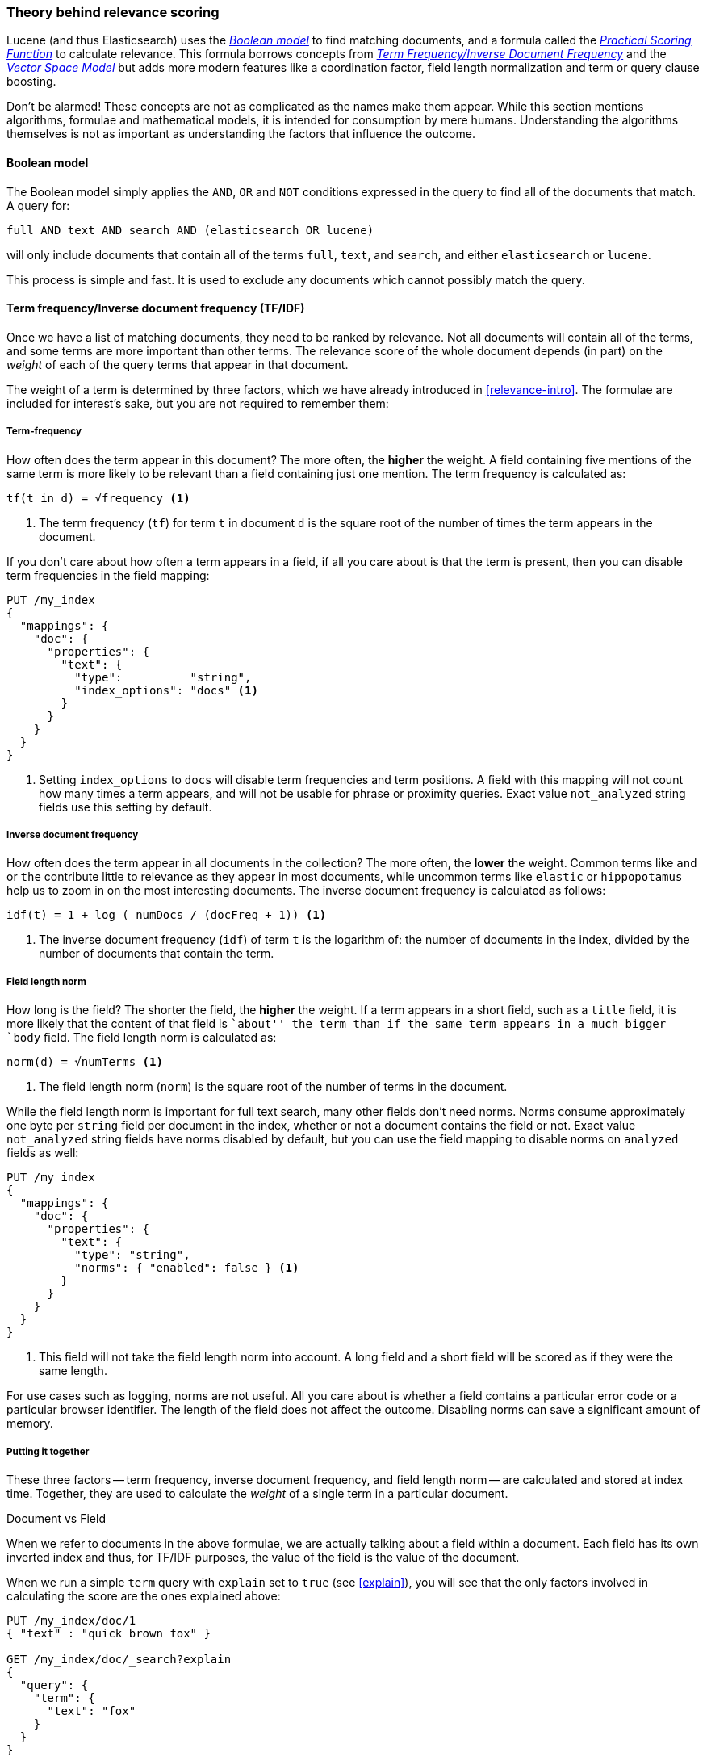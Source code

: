 [[scoring-theory]]
=== Theory behind relevance scoring

Lucene (and thus Elasticsearch) uses the
http://en.wikipedia.org/wiki/Standard_Boolean_model[_Boolean model_]
to find matching documents, and a formula called the
<<practical-scoring-function,_Practical Scoring Function_>>
to calculate relevance.  This formula borrows concepts from
http://en.wikipedia.org/wiki/Tfidf[_Term Frequency/Inverse Document Frequency_] and the
http://en.wikipedia.org/wiki/Vector_space_model[_Vector Space Model_]
but adds more modern features like a coordination factor, field length
normalization and term or query clause boosting.

****

Don't be alarmed!  These concepts are not as complicated as the names make
them appear. While this section mentions algorithms, formulae and mathematical
models, it is intended for consumption by mere humans.  Understanding the
algorithms themselves is not as important as understanding the factors that
influence the outcome.

****

[[boolean-model]]
==== Boolean model

The Boolean model simply applies the `AND`, `OR` and `NOT` conditions
expressed in the query to find all of the documents that match. A query for:

    full AND text AND search AND (elasticsearch OR lucene)

will only include documents that contain all of the terms `full`, `text`, and
`search`, and either `elasticsearch` or `lucene`.

This process is simple and fast.  It is used to exclude any documents which
cannot possibly match the query.

[[tfidf]]
==== Term frequency/Inverse document frequency (TF/IDF)

Once we have a list of matching documents, they need to be ranked by
relevance. Not all documents will contain all of the terms, and some terms are
more important than other terms. The relevance score of the whole document
depends (in part) on the _weight_ of each of the query terms that appear in
that document.

The weight of a term is determined by three factors, which we have already
introduced in <<relevance-intro>>. The formulae are included for interest's
sake, but you are not required to remember them:

[[tf]]
===== Term-frequency

How often does the term appear in this document? The more often, the
*higher* the weight.  A field containing five mentions of the same term is
more likely to be relevant than a field containing just one mention.
The term frequency is calculated as:

..........................
tf(t in d) = √frequency <1>
..........................
<1> The term frequency (`tf`) for term `t` in document `d` is the square root
    of the number of times the term appears in the document.

If you don't care about how often a term appears in a field, if all you care
about is that the term is present, then you can disable term frequencies in
the field mapping:

[source,json]
--------------------------
PUT /my_index
{
  "mappings": {
    "doc": {
      "properties": {
        "text": {
          "type":          "string",
          "index_options": "docs" <1>
        }
      }
    }
  }
}
--------------------------
<1> Setting `index_options` to `docs` will disable term frequencies and term
    positions. A field with this mapping will not count how many times a term
    appears, and will not be usable for phrase or proximity queries.
    Exact value `not_analyzed` string fields use this setting by default.

[[idf]]
===== Inverse document frequency

How often does the term appear in all documents in the collection?  The more
often, the *lower* the weight. Common terms like `and` or `the` contribute
little to relevance as they appear in most documents, while uncommon terms
like `elastic` or `hippopotamus` help us to zoom in on the most interesting
documents. The inverse document frequency is calculated as follows:

..........................
idf(t) = 1 + log ( numDocs / (docFreq + 1)) <1>
..........................
<1> The inverse document frequency (`idf`) of term `t` is the
    logarithm of: the number of documents in the index, divided by
    the number of documents that contain the term.


[[field-norm]]
===== Field length norm

How long is the field?  The shorter the field, the *higher* the weight. If a
term appears in a short field, such as a `title` field, it is more likely that
the content of that field is ``about'' the term than if the same term appears
in a much bigger `body` field. The field length norm is calculated as:

..........................
norm(d) = √numTerms <1>
..........................
<1> The field length norm (`norm`) is the square root of the number of terms
    in the document.

While the field length norm is important for full text search, many other
fields don't need norms. Norms consume approximately one byte per `string` field
per document in the index, whether or not a document contains the field or
not.  Exact value `not_analyzed` string fields have norms disabled by default,
but you can use the field mapping to disable norms on `analyzed` fields as
well:

[source,json]
--------------------------
PUT /my_index
{
  "mappings": {
    "doc": {
      "properties": {
        "text": {
          "type": "string",
          "norms": { "enabled": false } <1>
        }
      }
    }
  }
}
--------------------------
<1> This field will not take the field length norm into account.  A long field
    and a short field will be scored as if they were the same length.

For use cases such as logging, norms are not useful.  All you care about is
whether a field contains a particular error code or a particular browser
identifier. The length of the field does not affect the outcome.  Disabling
norms can save a significant amount of memory.

===== Putting it together

These three factors -- term frequency, inverse document frequency, and field
length norm -- are calculated and stored at index time.  Together, they are
used to calculate the _weight_ of a single term in a particular document.

.Document vs Field
***************************

When we refer to documents in the above formulae, we are actually talking about
a field within a document.  Each field has its own inverted index and thus,
for TF/IDF purposes, the value of the field is the value of the document.

***************************

When we run a simple `term` query with `explain` set to `true` (see
<<explain>>), you will see that the only factors involved in calculating the
score are the ones explained above:

[source,json]
----------------------------
PUT /my_index/doc/1
{ "text" : "quick brown fox" }

GET /my_index/doc/_search?explain
{
  "query": {
    "term": {
      "text": "fox"
    }
  }
}
----------------------------

The (abbreviated) `explanation` from the above request is as follows:

.......................................................
weight(text:fox in 0) [PerFieldSimilarity]:  0.15342641 <1>
result of:
    fieldWeight in 0                         0.15342641
    product of:
        tf(freq=1.0), with freq of 1:        1.0 <2>
        idf(docFreq=1, maxDocs=1):           0.30685282 <3>
        fieldNorm(doc=0):                    0.5 <4>
.......................................................
<1> The final `score` for term `fox` in field `text` in the document with internal
    Lucene doc ID `0`.
<2> The term `fox` appears once in the `text` field in this document.
<3> The inverse document frequency of `fox` in the `text` field in all
    documents in this index.
<4> The field length normalization factor for this field.

Of course, queries usually consist of more than just one term, so we need a
way of combining the weights of multiple terms.  For this, we turn to the
Vector Space Model.


[[vector-space-model]]
==== Vector space model

The Vector Space Model provides us with a way of comparing a multi-term query
against a document. The output is a single score which represents how well the
document matches the query.  In order to do this, it represents the document
and the query as _vectors_.

A vector is really just a one-dimensional array containing numbers, like:

    [1,2,5,22,3,8]

In the Vector Space Model, each number in the vector is the _weight_ of a term,
as calculated with <<tfidf,Term Frequency/Inverse Document Frequency>>.

*****************************************

While TF/IDF is the default way of calculating term weights for the Vector
Space Model, it is not the only way.  Other models like Okapi-BM25 exist and
are available in Elasticsearch.  TF/IDF is the default because it is a
simple, efficient algorithm which produces high quality search results, and
has stood the test of time.

*****************************************

Imagine that we have a query for ``happy hippopotamus''.  A common word like
`happy` will have a low weight, while an uncommon term like `hippopotamus`
will have a high weight. Let's assume that `happy` has a weight of 2 and
`hippopotamus` has a weight of 5.  We can plot this simple two-dimensional
vector -- `[2,5]` -- as a line on a graph starting at point (0,0) and
ending at point (2,5).

[[img-vector-query]]
image::images/170_01_query.png["The query vector plotted on a graph"]

Now, imagine we have three documents:

1. ``I am *happy* in summer''
2. ``After Christmas I'm a *hippopotamus*''
3. ``The *happy hippopotamus* helped Harry''

We can create a similar vector for each document, consisting of the weight of
each of the query terms -- `happy` and `hippopotamus` -- that appear in the
document, and plot them on the same graph:

* Document 1: `(happy,____________)` -- `[2,0]`
* Document 2: `( ___ ,hippopotamus)` -- `[0,5]`
* Document 3: `(happy,hippopotamus)` -- `[2,5]`

[[img-vector-docs]]
image::images/170_02_docs.png["The query and document vectors plotted on a graph"]

The nice thing about vectors is that they can be compared. By measuring the
angle between the query vector and the document vector, it is possible to
assign a relevance score to each document. The angle between document 1 and
the query is large, so it is of low relevance.  Document 2 is closer to the
query, meaning that it is reasonably relevant, and document 3 is a perfect
match.

**********************************************

In practice, only two-dimensional vectors (queries with two terms) can  be
plotted easily on a graph. Fortunately, _linear algebra_ -- the branch of
mathematics which deals with vectors -- provides us with tools to compare the
angle between multi-dimensional vectors, which means that we can apply the
same principles explained above to queries which consist of many terms.

You can read more about how to compare two vectors using _Cosine Similarity_
at http://en.wikipedia.org/wiki/Cosine_similarity.

**********************************************

Now that we have talked about the theoretical basis of scoring, we can move on
to see how scoring is implemented in Lucene.
